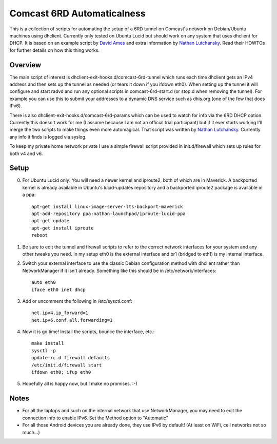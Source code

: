 Comcast 6RD Automaticalness
===========================

This is a collection of scripts for automating the setup of a 6RD tunnel
on Comcast's network on Debian/Ubuntu machines using dhclient. Currently
only tested on Ubuntu Lucid but should work on any system that uses
dhclient for DHCP. It is based on an example script by `David Ames`_ and
extra information by `Nathan Lutchansky`_. Read their HOWTOs for further
details on how this thing works.

Overview
--------

The main script of interest is dhclient-exit-hooks.d/comcast-6rd-tunnel
which runs each time dhclient gets an IPv4 address and then sets up the
tunnel as needed (or tears it down if you ifdown eth0). When setting up
the tunnel it will configure and start radvd and run any optional
scripts in comcast-6rd-start.d (or stop.d when removing the tunnel).
For example you can use this to submit your addresses to a dynamic DNS
service such as dhis.org (one of the few that does IPv6).

There is also dhclient-exit-hooks.d/comcast-6rd-params which can be used
to watch for info via the 6RD DHCP option. Currently this doesn't work
for me (I assume because I am not an official trial participant) but if
it ever starts working I'll merge the two scripts to make things even
more automagical. That script was written by `Nathan Lutchansky`_.
Currently any info it finds is logged via syslog.

To keep my private home network private I use a simple firewall script
provided in init.d/firewall which sets up rules for both v4 and v6.

.. _David Ames: http://www.linux.com/learn/tutorials/371742:ipv6-6rd-linux-router-on-comcast-using-ubuntu-maverick-1010
.. _Nathan Lutchansky: http://www.litech.org/6rd/


Setup
-----

0. For Ubuntu Lucid only: You will need a newer kernel and iproute2,
   both of which are in Maverick. A backported kernel is already
   available in Ubuntu's lucid-updates repository and a backported
   iproute2 package is available in a ppa::

      apt-get install linux-image-server-lts-backport-maverick
      apt-add-repository ppa:nathan-launchpad/iproute-lucid-ppa
      apt-get update
      apt-get install iproute
      reboot

1. Be sure to edit the tunnel and firewall scripts to refer to the
   correct network interfaces for your system and any other tweaks you
   need. In my setup eth0 is the external interface and br1 (bridged to
   eth1) is my internal interface.

2. Switch your external interface to use the classic Debian
   configuration method with dhclient rather than NetworkManager if it
   isn't already. Something like this should be in
   /etc/network/interfaces::

      auto eth0
      iface eth0 inet dhcp

3. Add or uncomment the following in /etc/sysctl.conf::

      net.ipv4.ip_forward=1
      net.ipv6.conf.all.forwarding=1

4. Now it is go time! Install the scripts, bounce the interface, etc.::

      make install
      sysctl -p
      update-rc.d firewall defaults
      /etc/init.d/firewall start
      ifdown eth0; ifup eth0

5. Hopefully all is happy now, but I make no promises. :-)


Notes
-----

* For all the laptops and such on the internal network that use
  NetworkManager, you may need to edit the connection info to enable
  IPv6.  Set the Method option to "Automatic"

* For all those Android devices you are already done, they use IPv6 by
  default! (At least on WiFi, cell networks not so much...)
